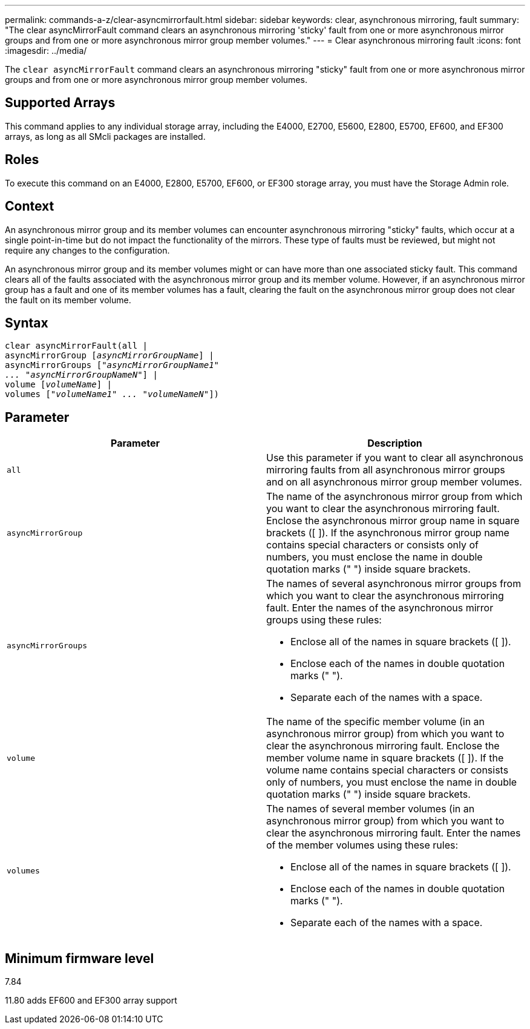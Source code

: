 ---
permalink: commands-a-z/clear-asyncmirrorfault.html
sidebar: sidebar
keywords: clear, asynchronous mirroring, fault
summary: "The clear asyncMirrorFault command clears an asynchronous mirroring 'sticky' fault from one or more asynchronous mirror groups and from one or more asynchronous mirror group member volumes."
---
= Clear asynchronous mirroring fault
:icons: font
:imagesdir: ../media/

[.lead]
The `clear asyncMirrorFault` command clears an asynchronous mirroring "sticky" fault from one or more asynchronous mirror groups and from one or more asynchronous mirror group member volumes.

== Supported Arrays

This command applies to any individual storage array, including the E4000, E2700, E5600, E2800, E5700, EF600, and EF300 arrays, as long as all SMcli packages are installed.

== Roles

To execute this command on an E4000, E2800, E5700, EF600, or EF300 storage array, you must have the Storage Admin role.

== Context

An asynchronous mirror group and its member volumes can encounter asynchronous mirroring "sticky" faults, which occur at a single point-in-time but do not impact the functionality of the mirrors. These type of faults must be reviewed, but might not require any changes to the configuration.

An asynchronous mirror group and its member volumes might or can have more than one associated sticky fault. This command clears all of the faults associated with the asynchronous mirror group and its member volume. However, if an asynchronous mirror group has a fault and one of its member volumes has a fault, clearing the fault on the asynchronous mirror group does not clear the fault on its member volume.

== Syntax
[subs=+macros]
[source,cli]
----
clear asyncMirrorFault(all |
asyncMirrorGroup pass:quotes[[_asyncMirrorGroupName_]] |
asyncMirrorGroups pass:quotes[[_"asyncMirrorGroupName1"
... "asyncMirrorGroupNameN"_]] |
volume pass:quotes[[_volumeName_]] |
volumes pass:quotes[[_"volumeName1" ... "volumeNameN"_]])
----

== Parameter
[options="header"]
|===
| Parameter| Description
a|
`all`
a|
Use this parameter if you want to clear all asynchronous mirroring faults from all asynchronous mirror groups and on all asynchronous mirror group member volumes.
a|
`asyncMirrorGroup`
a|
The name of the asynchronous mirror group from which you want to clear the asynchronous mirroring fault. Enclose the asynchronous mirror group name in square brackets ([ ]). If the asynchronous mirror group name contains special characters or consists only of numbers, you must enclose the name in double quotation marks (" ") inside square brackets.
a|
`asyncMirrorGroups`
a|
The names of several asynchronous mirror groups from which you want to clear the asynchronous mirroring fault. Enter the names of the asynchronous mirror groups using these rules:

* Enclose all of the names in square brackets ([ ]).
* Enclose each of the names in double quotation marks (" ").
* Separate each of the names with a space.

a|
`volume`
a|
The name of the specific member volume (in an asynchronous mirror group) from which you want to clear the asynchronous mirroring fault. Enclose the member volume name in square brackets ([ ]). If the volume name contains special characters or consists only of numbers, you must enclose the name in double quotation marks (" ") inside square brackets.

a|
`volumes`
a|
The names of several member volumes (in an asynchronous mirror group) from which you want to clear the asynchronous mirroring fault. Enter the names of the member volumes using these rules:

* Enclose all of the names in square brackets ([ ]).
* Enclose each of the names in double quotation marks (" ").
* Separate each of the names with a space.

|===

== Minimum firmware level

7.84

11.80 adds EF600 and EF300 array support
